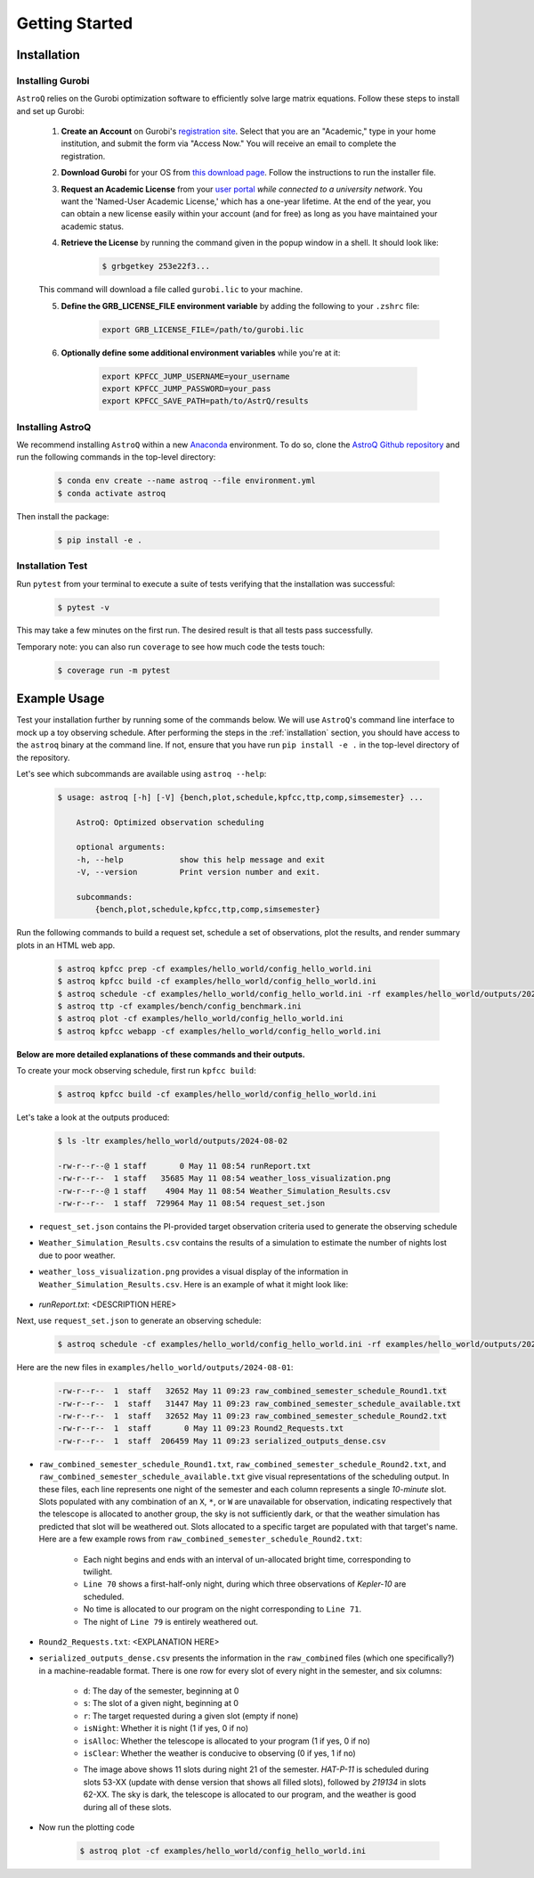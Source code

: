 .. _getting_started:

Getting Started
===============

.. _installation:

Installation
++++++++++++

    
Installing Gurobi
------------------

``AstroQ`` relies on the Gurobi optimization software to efficiently solve large matrix equations.
Follow these steps to install and set up Gurobi:

    1. **Create an Account** on Gurobi's `registration site <https://portal.gurobi.com/iam/register/>`_. Select that you are an "Academic," type in your home institution, and submit the form via "Access Now." You will receive an email to complete the registration.
    
    2. **Download Gurobi** for your OS from `this download page <https://www.gurobi.com/downloads/gurobi-software/>`_. Follow the instructions to run the installer file.
    
    3. **Request an Academic License** from your `user portal <https://portal.gurobi.com/iam/login/?target=https%3A%2F%2Fportal.gurobi.com%2Fiam%2Flicenses%2Frequest%2F>`_ *while connected to a university network*. You want the 'Named-User Academic License,' which has a one-year lifetime. At the end of the year, you can obtain a new license easily within your account (and for free) as long as you have maintained your academic status.
    
    4. **Retrieve the License** by running the command given in the popup window in a shell. It should look like:
        .. code-block:: bash

            $ grbgetkey 253e22f3...
        
    This command will download a file called ``gurobi.lic`` to your machine.
    
    5. **Define the GRB_LICENSE_FILE environment variable** by adding the following to your ``.zshrc`` file:
        .. code-block:: bash

            export GRB_LICENSE_FILE=/path/to/gurobi.lic
            
    6. **Optionally define some additional environment variables** while you're at it:
    
        .. code-block:: bash

            export KPFCC_JUMP_USERNAME=your_username
            export KPFCC_JUMP_PASSWORD=your_pass
            export KPFCC_SAVE_PATH=path/to/AstrQ/results


Installing AstroQ
------------------

We recommend installing ``AstroQ`` within a new 
`Anaconda <https://www.anaconda.com/download>`_ environment. 
To do so, clone the `AstroQ Github repository <https://github.com/jluby127/AstroQ>`_ 
and run the following commands in the top-level directory:

    .. code-block:: bash

        $ conda env create --name astroq --file environment.yml
        $ conda activate astroq

Then install the package:
        
    .. code-block:: bash

        $ pip install -e .
        
        
Installation Test
------------------
        
Run ``pytest`` from your terminal to execute a suite of tests verifying that the installation was successful:

    .. code-block:: bash

        $ pytest -v

This may take a few minutes on the first run. The desired result is that all tests pass successfully.
        
Temporary note: you can also run ``coverage`` to see how much code the tests touch:

    .. code-block:: bash

        $ coverage run -m pytest
        

Example Usage
+++++++++++++

Test your installation further by running some of the commands below. We will use ``AstroQ``'s command line interface to mock up a toy observing schedule. After performing the steps in the :ref:`installation` section, you should have access to the ``astroq`` binary at the command line. If not, ensure that you have run ``pip install -e .`` in the top-level directory of the repository.

Let's see which subcommands are available using ``astroq --help``:

    .. code-block:: bash
    
    
        $ usage: astroq [-h] [-V] {bench,plot,schedule,kpfcc,ttp,comp,simsemester} ...

            AstroQ: Optimized observation scheduling

            optional arguments:
            -h, --help            show this help message and exit
            -V, --version         Print version number and exit.

            subcommands:
                {bench,plot,schedule,kpfcc,ttp,comp,simsemester}
                

Run the following commands to build a request set, schedule a set of observations,
plot the results, and render summary plots in an HTML web app.

    .. code-block:: bash
    
        $ astroq kpfcc prep -cf examples/hello_world/config_hello_world.ini
        $ astroq kpfcc build -cf examples/hello_world/config_hello_world.ini
        $ astroq schedule -cf examples/hello_world/config_hello_world.ini -rf examples/hello_world/outputs/2024-08-02/request_set.json
        $ astroq ttp -cf examples/bench/config_benchmark.ini
        $ astroq plot -cf examples/hello_world/config_hello_world.ini
        $ astroq kpfcc webapp -cf examples/hello_world/config_hello_world.ini

    
**Below are more detailed explanations of these commands and their outputs.**

To create your mock observing schedule, first run ``kpfcc build``:

    .. code-block:: bash
    
        $ astroq kpfcc build -cf examples/hello_world/config_hello_world.ini
        
Let's take a look at the outputs produced:

    .. code-block:: bash
    
        $ ls -ltr examples/hello_world/outputs/2024-08-02
        
        -rw-r--r--@ 1 staff       0 May 11 08:54 runReport.txt
        -rw-r--r--  1 staff   35685 May 11 08:54 weather_loss_visualization.png
        -rw-r--r--@ 1 staff    4904 May 11 08:54 Weather_Simulation_Results.csv
        -rw-r--r--  1 staff  729964 May 11 08:54 request_set.json
      
- ``request_set.json`` contains the PI-provided target observation criteria used to generate the observing schedule
- ``Weather_Simulation_Results.csv`` contains the results of a simulation to estimate the number of nights lost due to poor weather.
- ``weather_loss_visualization.png`` provides a visual display of the information in ``Weather_Simulation_Results.csv``. Here is an example of what it might look like:

    .. image:: plots/weather_loss_visualization.png
- `runReport.txt`: <DESCRIPTION HERE>
        
Next, use ``request_set.json`` to generate an observing schedule:

    .. code-block:: bash
    
        $ astroq schedule -cf examples/hello_world/config_hello_world.ini -rf examples/hello_world/outputs/2024-08-02/request_set.json
        

Here are the new files in ``examples/hello_world/outputs/2024-08-01``:

    .. code-block:: bash
        
        -rw-r--r--  1  staff   32652 May 11 09:23 raw_combined_semester_schedule_Round1.txt
        -rw-r--r--  1  staff   31447 May 11 09:23 raw_combined_semester_schedule_available.txt
        -rw-r--r--  1  staff   32652 May 11 09:23 raw_combined_semester_schedule_Round2.txt
        -rw-r--r--  1  staff       0 May 11 09:23 Round2_Requests.txt
        -rw-r--r--  1  staff  206459 May 11 09:23 serialized_outputs_dense.csv

- ``raw_combined_semester_schedule_Round1.txt``, ``raw_combined_semester_schedule_Round2.txt``, and ``raw_combined_semester_schedule_available.txt`` give visual representations of the scheduling output. In these files, each line represents one night of the semester and each column represents a single *10-minute* slot. Slots populated with any combination of an ``X``, ``*``, or ``W`` are unavailable for observation, indicating respectively that the telescope is allocated to another group, the sky is not sufficiently dark, or that the weather simulation has predicted that slot will be weathered out. Slots allocated to a specific target are populated with that target's name. Here are a few example rows from ``raw_combined_semester_schedule_Round2.txt``:

    .. image:: plots/schedule_Round2_screenshot.png

    - Each night begins and ends with an interval of un-allocated bright time, corresponding to twilight.
    - ``Line 70`` shows a first-half-only night, during which three observations of `Kepler-10` are scheduled.
    - No time is allocated to our program on the night corresponding to ``Line 71``.
    - The night of ``Line 79`` is entirely weathered out.
    
- ``Round2_Requests.txt``: <EXPLANATION HERE>
- ``serialized_outputs_dense.csv`` presents the information in the ``raw_combined`` files (which one specifically?) in a machine-readable format. There is one row for every slot of every night in the semester, and six columns:

    - ``d``: The day of the semester, beginning at 0
    - ``s``: The slot of a given night, beginning at 0
    - ``r``: The target requested during a given slot (empty if none)
    - ``isNight``: Whether it is night (1 if yes, 0 if no)
    - ``isAlloc``: Whether the telescope is allocated to your program (1 if yes, 0 if no)
    - ``isClear``: Whether the weather is conducive to observing (0 if yes, 1 if no)
    
    .. image:: plots/outputs_dense_screenshot.png
    
    - The image above shows 11 slots during night 21 of the semester. `HAT-P-11` is scheduled during slots 53-XX (update with dense version that shows all filled slots), followed by `219134` in slots 62-XX. The sky is dark, the telescope is allocated to our program, and the weather is good during all of these slots.      



- Now run the plotting code

    .. code-block:: bash
    
        $ astroq plot -cf examples/hello_world/config_hello_world.ini 

        
        
        
